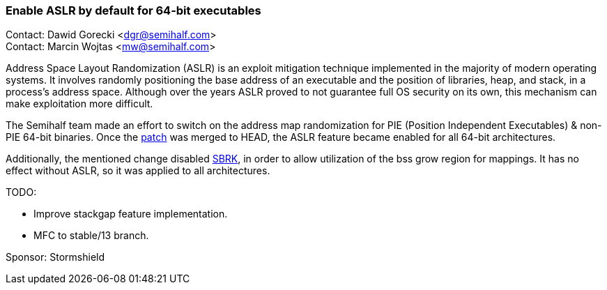 === Enable ASLR by default for 64-bit executables

Contact: Dawid Gorecki <dgr@semihalf.com> +
Contact: Marcin Wojtas <mw@semihalf.com>

Address Space Layout Randomization (ASLR) is an exploit mitigation
technique implemented in the majority of modern operating systems.
It involves randomly positioning the base address of an executable
and the position of libraries, heap, and stack, in a process's address
space. Although over the years ASLR proved to not guarantee full OS
security on its own, this mechanism can make exploitation more difficult.

The Semihalf team made an effort to switch on the address map
randomization for PIE (Position Independent Executables) & non-PIE 64-bit binaries.
Once the link:https://cgit.freebsd.org/src/commit/?id=b014e0f15bc73d80e[patch] was merged to HEAD,
the ASLR feature became enabled for all 64-bit architectures.

Additionally, the mentioned change disabled
link:https://www.freebsd.org/cgi/man.cgi?query=sbrk&sektion=2[SBRK],
in order to allow utilization of the bss grow region for mappings.
It has no effect without ASLR, so it was applied to all architectures.

TODO:

* Improve stackgap feature implementation.

* MFC to stable/13 branch.

Sponsor: Stormshield
